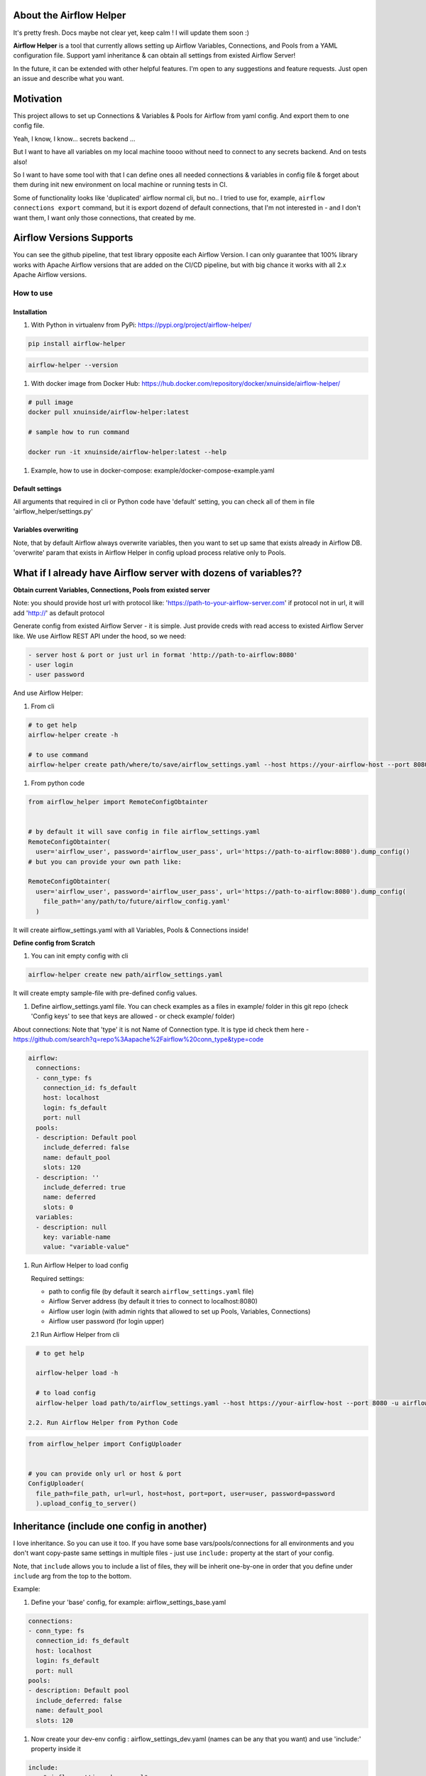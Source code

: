 .. role:: raw-html-m2r(raw)
   :format: html


About the Airflow Helper
^^^^^^^^^^^^^^^^^^^^^^^^


.. image:: https://img.shields.io/pypi/v/airflow-helper
   :target: https://img.shields.io/pypi/v/airflow-helper
   :alt: badge1
 
.. image:: https://img.shields.io/pypi/l/airflow-helper
   :target: https://img.shields.io/pypi/l/airflow-helper
   :alt: badge2
 
.. image:: https://img.shields.io/pypi/pyversions/airflow-helper
   :target: https://img.shields.io/pypi/pyversions/airflow-helper
   :alt: badge3
 
.. image:: https://github.com/xnuinside/airflow-helper/actions/workflows/ci-tests-runner.yml/badge.svg
   :target: https://github.com/xnuinside/airflow-helper/actions/workflows/ci-tests-runner.yml/badge.svg
   :alt: workflow


It's pretty fresh. Docs maybe not clear yet, keep calm ! I will update them soon :) 

.. image:: img/airflow_helper_middle_logo.png
    :width: 150
    :alt: Alternative text
    

**Airflow Helper** is a tool that currently allows setting up Airflow Variables, Connections, and Pools from a YAML configuration file. Support yaml inheritance & can obtain all settings from existed Airflow Server!

In the future, it can be extended with other helpful features. I'm open to any suggestions and feature requests. Just open an issue and describe what you want.

Motivation
^^^^^^^^^^

This project allows to set up Connections & Variables & Pools for Airflow from yaml config. And export them to one config file.

Yeah, I know, I know... secrets backend ...

But I want to have all variables on my local machine toooo without need to connect to any secrets backend. And on tests also!

So I want to have some tool with that I can define ones all needed connections & variables in config file & forget about them during init new environment on local machine or running tests in CI.

Some of functionality looks like 'duplicated' airflow normal cli, but no.. 
I tried to use for, example, ``airflow connections export`` command, but it is export dozend of default connections, that I'm not interested in - and I don't want them, I want only those connections, that created by me.

Airflow Versions Supports
^^^^^^^^^^^^^^^^^^^^^^^^^

You can see the github pipeline, that test library opposite each Airflow Version.
I can only guarantee that 100% library works with Apache Airflow versions that are added on the CI/CD pipeline, but with big chance it works with all 2.x Apache Airflow versions.

How to use
----------

Installation
~~~~~~~~~~~~


#. With Python in virtualenv from PyPi: https://pypi.org/project/airflow-helper/

.. code-block:: console


       pip install airflow-helper

.. code-block:: console


     airflow-helper --version


#. With docker image from Docker Hub: https://hub.docker.com/repository/docker/xnuinside/airflow-helper/

.. code-block:: console


     # pull image
     docker pull xnuinside/airflow-helper:latest

     # sample how to run command

     docker run -it xnuinside/airflow-helper:latest --help


#. Example, how to use in docker-compose: example/docker-compose-example.yaml

Default settings
~~~~~~~~~~~~~~~~

All arguments that required in cli or Python code have 'default' setting, you can check all of them in file 'airflow_helper/settings.py'

Variables overwriting
~~~~~~~~~~~~~~~~~~~~~

Note, that by default Airflow always overwrite variables, then you want to set up same that exists already in Airflow DB. 'overwrite' param that exists in Airflow Helper in config upload process relative only to Pools.

What if I already have Airflow server with dozens of variables??
^^^^^^^^^^^^^^^^^^^^^^^^^^^^^^^^^^^^^^^^^^^^^^^^^^^^^^^^^^^^^^^^

**Obtain current Variables, Connections, Pools from existed server**

Note: you should provide host url with protocol like: 'https://path-to-your-airflow-server.com' if protocol not in url, it will add 'http://' as default protocol

Generate config from existed Airflow Server - it is simple. Just provide creds with read access to existed Airflow Server like. We use Airflow REST API under the hood, so we need: 

.. code-block::

   - server host & port or just url in format 'http://path-to-airflow:8080'
   - user login
   - user password


And use Airflow Helper:


#. From cli

.. code-block:: command


     # to get help
     airflow-helper create -h

     # to use command
     airflow-helper create path/where/to/save/airflow_settings.yaml --host https://your-airflow-host --port 8080 -u airflow-user -p airflow-password


#. From python code

.. code-block:: python


   from airflow_helper import RemoteConfigObtainter


   # by default it will save config in file airflow_settings.yaml
   RemoteConfigObtainter(
     user='airflow_user', password='airflow_user_pass', url='https://path-to-airflow:8080').dump_config()
   # but you can provide your own path like:

   RemoteConfigObtainter(
     user='airflow_user', password='airflow_user_pass', url='https://path-to-airflow:8080').dump_config(
       file_path='any/path/to/future/airflow_config.yaml'
     )

It will create airflow_settings.yaml with all Variables, Pools & Connections inside!

**Define config from Scratch**


#. You can init empty config with cli

.. code-block:: console


     airflow-helper create new path/airflow_settings.yaml

It will create empty sample-file with pre-defined config values.


#. Define airflow_settings.yaml file. You can check examples as a files in example/ folder in this git repo
   (check 'Config keys' to see that keys are allowed - or check example/ folder)

About connections:
Note that 'type' it is not Name of Connection type. It is type id check them here - https://github.com/search?q=repo%3Aapache%2Fairflow%20conn_type&type=code 

.. code-block:: yaml


       airflow:
         connections:
         - conn_type: fs
           connection_id: fs_default
           host: localhost
           login: fs_default
           port: null
         pools:
         - description: Default pool
           include_deferred: false
           name: default_pool
           slots: 120
         - description: ''
           include_deferred: true
           name: deferred
           slots: 0
         variables:
         - description: null
           key: variable-name
           value: "variable-value"


#. 
   Run Airflow Helper to load config

   Required settings: 


   * path to config file (by default it search ``airflow_settings.yaml`` file)
   * Airflow Server address (by default it tries to connect to localhost:8080)
   * Airflow user login (with admin rights that allowed to set up Pools, Variables, Connections)
   * Airflow user password (for login upper)

   2.1 Run Airflow Helper from cli

.. code-block:: console


     # to get help

     airflow-helper load -h

     # to load config 
     airflow-helper load path/to/airflow_settings.yaml --host https://your-airflow-host --port 8080 -u airflow-user -p airflow-password

   2.2. Run Airflow Helper from Python Code

.. code-block:: python



     from airflow_helper import ConfigUploader


     # you can provide only url or host & port
     ConfigUploader(
       file_path=file_path, url=url, host=host, port=port, user=user, password=password
       ).upload_config_to_server()

Inheritance (include one config in another)
^^^^^^^^^^^^^^^^^^^^^^^^^^^^^^^^^^^^^^^^^^^

I love inheritance. So you can use it too. If you have some base vars/pools/connections for all environments and you don't want copy-paste same settings in multiple files - just use ``include:`` property at the start of your config. 

Note, that ``include`` allows you to include a list of files, they will be inherit one-by-one in order that you define under ``include`` arg from the top to the bottom.

Example:


#. Define your 'base' config, for example: airflow_settings_base.yaml

.. code-block:: yaml


     connections:
     - conn_type: fs
       connection_id: fs_default
       host: localhost
       login: fs_default
       port: null
     pools:
     - description: Default pool
       include_deferred: false
       name: default_pool
       slots: 120


#. Now create your dev-env config : airflow_settings_dev.yaml (names can be any that you want) and use 'include:' property inside it

.. code-block:: yaml


   include: 
     - "airflow_settings_base.yaml"

   # here put only dev-special variables/connections/pools
   airflow:
       variables:
           pass

This mean that final config that will be uploaded to server will contain base settings + settings that you defined directly in airflow_settings_dev.yaml config

Library Configuration
^^^^^^^^^^^^^^^^^^^^^

Airflow Helper uses a bunch of 'default' settings under the hood. Because library uses pydantic-settings, you can also overwrite those configurations settings with environment variables or with monkey patch python code. 

To get full list of possible default settings - check file airflow_helper/settings.py.

If you never heard about pydantic-settings - check https://docs.pydantic.dev/latest/concepts/pydantic_settings/.

Example, to overwrite default airflow host you should provide environment variable with prefix ``AIRFLOW_HELPER_`` and name ``HOST``\ , so variable name should looks like ``AIRFLOW_HELPER_HOST``

TODO
^^^^


#. Documentation website
#. Getting Variables, Pools, Connections directly from Airflow DB (currently available only with Airflow REST API)
#. Load configs from S3 and other cloud object storages
#. Load configs from git
#. Create overwrite mode for settings upload

Changelog
---------

*0.1.2*


#. Do not fail if some sections from config are not exists

*0.1.1*


#. Overwrite option added to ``airflow-helper load`` command
